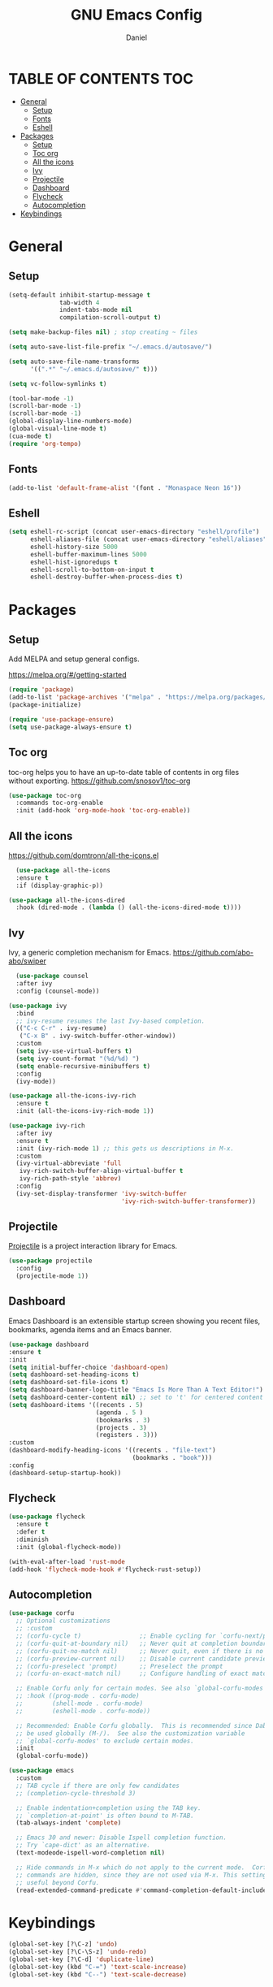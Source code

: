#+Title: GNU Emacs Config
#+Author: Daniel
#+DESCRIPTION: Personal emacs config
#+STARTUP: showeverything
#+OPTIONS: toc: 2

* TABLE OF CONTENTS :TOC:
- [[#general][General]]
  - [[#setup][Setup]]
  - [[#fonts][Fonts]]
  - [[#eshell][Eshell]]
- [[#packages][Packages]]
  - [[#setup-1][Setup]]
  - [[#toc-org][Toc org]]
  - [[#all-the-icons][All the icons]]
  - [[#ivy][Ivy]]
  - [[#projectile][Projectile]]
  - [[#dashboard][Dashboard]]
  - [[#flycheck][Flycheck]]
  - [[#autocompletion][Autocompletion]]
- [[#keybindings][Keybindings]]

* General

** Setup
#+begin_src emacs-lisp
  (setq-default inhibit-startup-message t
                tab-width 4
                indent-tabs-mode nil
                compilation-scroll-output t)

  (setq make-backup-files nil) ; stop creating ~ files

  (setq auto-save-list-file-prefix "~/.emacs.d/autosave/")

  (setq auto-save-file-name-transforms
        '((".*" "~/.emacs.d/autosave/" t)))

  (setq vc-follow-symlinks t)

  (tool-bar-mode -1)
  (scroll-bar-mode -1)
  (scroll-bar-mode -1)
  (global-display-line-numbers-mode)
  (global-visual-line-mode t)
  (cua-mode t)
  (require 'org-tempo)
#+end_src

** Fonts
#+begin_src emacs-lisp
  (add-to-list 'default-frame-alist '(font . "Monaspace Neon 16"))
#+end_src

** Eshell
#+begin_src emacs-lisp
  (setq eshell-rc-script (concat user-emacs-directory "eshell/profile")
        eshell-aliases-file (concat user-emacs-directory "eshell/aliases")
        eshell-history-size 5000
        eshell-buffer-maximum-lines 5000
        eshell-hist-ignoredups t
        eshell-scroll-to-bottom-on-input t
        eshell-destroy-buffer-when-process-dies t)
#+end_src


* Packages

** Setup
Add MELPA and setup general configs.

https://melpa.org/#/getting-started

#+begin_src emacs-lisp
  (require 'package)
  (add-to-list 'package-archives '("melpa" . "https://melpa.org/packages/") t)
  (package-initialize)

  (require 'use-package-ensure)
  (setq use-package-always-ensure t)
#+end_src

** Toc org
toc-org helps you to have an up-to-date table of contents in org files without exporting.
https://github.com/snosov1/toc-org

#+begin_src emacs-lisp
  (use-package toc-org
    :commands toc-org-enable
    :init (add-hook 'org-mode-hook 'toc-org-enable))
#+end_src

** All the icons
https://github.com/domtronn/all-the-icons.el

#+begin_src emacs-lisp
  (use-package all-the-icons
  :ensure t
  :if (display-graphic-p))

(use-package all-the-icons-dired
  :hook (dired-mode . (lambda () (all-the-icons-dired-mode t))))
#+end_src

** Ivy
Ivy, a generic completion mechanism for Emacs.
https://github.com/abo-abo/swiper

#+begin_src emacs-lisp
    (use-package counsel
    :after ivy
    :config (counsel-mode))

  (use-package ivy
    :bind
    ;; ivy-resume resumes the last Ivy-based completion.
    (("C-c C-r" . ivy-resume)
     ("C-x B" . ivy-switch-buffer-other-window))
    :custom
    (setq ivy-use-virtual-buffers t)
    (setq ivy-count-format "(%d/%d) ")
    (setq enable-recursive-minibuffers t)
    :config
    (ivy-mode))

  (use-package all-the-icons-ivy-rich
    :ensure t
    :init (all-the-icons-ivy-rich-mode 1))

  (use-package ivy-rich
    :after ivy
    :ensure t
    :init (ivy-rich-mode 1) ;; this gets us descriptions in M-x.
    :custom
    (ivy-virtual-abbreviate 'full
     ivy-rich-switch-buffer-align-virtual-buffer t
     ivy-rich-path-style 'abbrev)
    :config
    (ivy-set-display-transformer 'ivy-switch-buffer
                                 'ivy-rich-switch-buffer-transformer))
#+end_src

** Projectile
[[https://github.com/bbatsov/projectile][Projectile]] is a project interaction library for Emacs.

#+begin_src emacs-lisp
(use-package projectile
  :config
  (projectile-mode 1)) 
#+end_src

** Dashboard
Emacs Dashboard is an extensible startup screen showing you recent files, bookmarks, agenda items and an Emacs banner.

#+begin_src emacs-lisp
  (use-package dashboard
  :ensure t 
  :init
  (setq initial-buffer-choice 'dashboard-open)
  (setq dashboard-set-heading-icons t)
  (setq dashboard-set-file-icons t)
  (setq dashboard-banner-logo-title "Emacs Is More Than A Text Editor!")
  (setq dashboard-center-content nil) ;; set to 't' for centered content
  (setq dashboard-items '((recents . 5)
                          (agenda . 5 )
                          (bookmarks . 3)
                          (projects . 3)
                          (registers . 3)))
  :custom
  (dashboard-modify-heading-icons '((recents . "file-text")
                                    (bookmarks . "book")))
  :config
  (dashboard-setup-startup-hook))
#+end_src

** Flycheck
#+begin_src emacs-lisp
  (use-package flycheck
    :ensure t
    :defer t
    :diminish
    :init (global-flycheck-mode))

  (with-eval-after-load 'rust-mode
  (add-hook 'flycheck-mode-hook #'flycheck-rust-setup))
#+end_src

** Autocompletion
#+begin_src emacs-lisp
  (use-package corfu
    ;; Optional customizations
    ;; :custom
    ;; (corfu-cycle t)                ;; Enable cycling for `corfu-next/previous'
    ;; (corfu-quit-at-boundary nil)   ;; Never quit at completion boundary
    ;; (corfu-quit-no-match nil)      ;; Never quit, even if there is no match
    ;; (corfu-preview-current nil)    ;; Disable current candidate preview
    ;; (corfu-preselect 'prompt)      ;; Preselect the prompt
    ;; (corfu-on-exact-match nil)     ;; Configure handling of exact matches

    ;; Enable Corfu only for certain modes. See also `global-corfu-modes'.
    ;; :hook ((prog-mode . corfu-mode)
    ;;        (shell-mode . corfu-mode)
    ;;        (eshell-mode . corfu-mode))

    ;; Recommended: Enable Corfu globally.  This is recommended since Dabbrev can
    ;; be used globally (M-/).  See also the customization variable
    ;; `global-corfu-modes' to exclude certain modes.
    :init
    (global-corfu-mode))

  (use-package emacs
    :custom
    ;; TAB cycle if there are only few candidates
    ;; (completion-cycle-threshold 3)

    ;; Enable indentation+completion using the TAB key.
    ;; `completion-at-point' is often bound to M-TAB.
    (tab-always-indent 'complete)

    ;; Emacs 30 and newer: Disable Ispell completion function.
    ;; Try `cape-dict' as an alternative.
    (text-modeode-ispell-word-completion nil)

    ;; Hide commands in M-x which do not apply to the current mode.  Corfu
    ;; commands are hidden, since they are not used via M-x. This setting is
    ;; useful beyond Corfu.
    (read-extended-command-predicate #'command-completion-default-include-p))
#+end_src

* Keybindings

#+begin_src emacs-lisp
  (global-set-key [?\C-z] 'undo)
  (global-set-key [?\C-\S-z] 'undo-redo)
  (global-set-key [?\C-d] 'duplicate-line)
  (global-set-key (kbd "C-=") 'text-scale-increase)
  (global-set-key (kbd "C--") 'text-scale-decrease)
#+end_src
